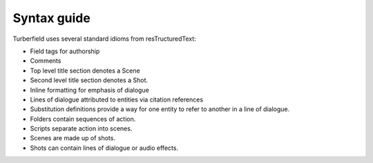 ..  Titling
    ##++::==~~--''``

Syntax guide
::::::::::::

Turberfield uses several standard idioms from resTructuredText:

* Field tags for authorship
* Comments
* Top level title section denotes a Scene
* Second level title section denotes a Shot.
* Inline formatting for emphasis of dialogue
* Lines of dialogue attributed to entities via citation references
* Substitution definitions provide a way for one entity to refer
  to another in a line of dialogue.

* Folders contain sequences of action.
* Scripts separate action into scenes.
* Scenes are made up of shots.
* Shots can contain lines of dialogue or audio effects.


